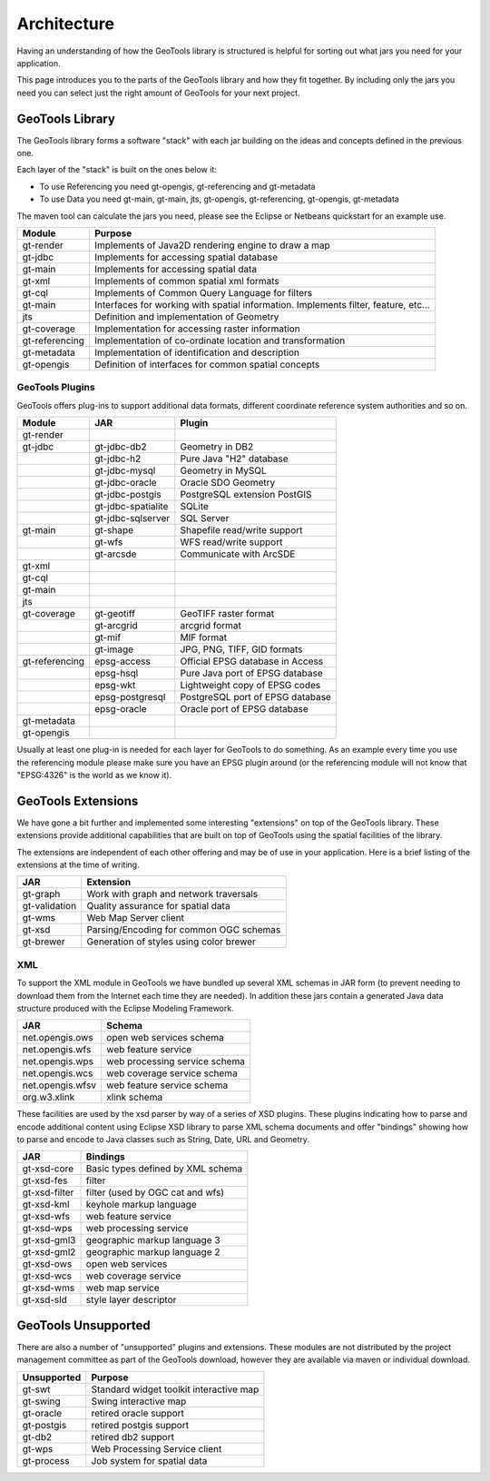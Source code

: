 Architecture
============

Having an understanding of how the GeoTools library is structured is helpful for sorting
out what jars you need for your application.

This page introduces you to the parts of the GeoTools library and how they fit together.
By including only the jars you need you can select just the right amount of GeoTools for
your next project.

GeoTools Library
----------------

The GeoTools library forms a software "stack" with each jar building on the ideas
and concepts defined in the previous one.

.. image:: /images/geotools.png

Each layer of the "stack" is built on the ones below it:

* To use Referencing you need gt-opengis, gt-referencing and gt-metadata
* To use Data you need gt-main, gt-main, jts, gt-opengis, gt-referencing, gt-opengis,
  gt-metadata

The maven tool can calculate the jars you need, please see the Eclipse or Netbeans quickstart
for an example use.

============== ==============================================================
Module            Purpose
============== ==============================================================
gt-render      Implements of Java2D rendering engine to draw a map
gt-jdbc        Implements for accessing spatial database
gt-main        Implements for accessing spatial data
gt-xml         Implements of common spatial xml formats
gt-cql         Implements of Common Query Language for filters
gt-main        Interfaces for working with spatial information. Implements filter, feature, etc...
jts            Definition and implementation of Geometry
gt-coverage    Implementation for accessing raster information
gt-referencing Implementation of co-ordinate location and transformation
gt-metadata    Implementation of identification and description
gt-opengis     Definition of interfaces for common spatial concepts
============== ==============================================================


GeoTools Plugins
^^^^^^^^^^^^^^^^

GeoTools offers plug-ins to support additional data formats, different coordinate reference
system authorities and so on.

+---------------+------------------+--------------------------------------+
| Module        | JAR              | Plugin                               |
+===============+==================+======================================+
| gt-render     |                  |                                      |
+---------------+------------------+--------------------------------------+
| gt-jdbc       | gt-jdbc-db2      | Geometry in DB2                      |
+---------------+------------------+--------------------------------------+
|               | gt-jdbc-h2       | Pure Java "H2" database              |
+---------------+------------------+--------------------------------------+
|               | gt-jdbc-mysql    | Geometry in MySQL                    |
+---------------+------------------+--------------------------------------+
|               | gt-jdbc-oracle   | Oracle SDO Geometry                  |
+---------------+------------------+--------------------------------------+
|               | gt-jdbc-postgis  | PostgreSQL extension PostGIS         |
+---------------+------------------+--------------------------------------+
|               |gt-jdbc-spatialite| SQLite                               |
+---------------+------------------+--------------------------------------+
|               |gt-jdbc-sqlserver | SQL Server                           |
+---------------+------------------+--------------------------------------+
| gt-main       | gt-shape         | Shapefile read/write support         |
+---------------+------------------+--------------------------------------+
|               | gt-wfs           | WFS read/write support               |
+---------------+------------------+--------------------------------------+
|               | gt-arcsde        | Communicate with ArcSDE              |
+---------------+------------------+--------------------------------------+
| gt-xml        |                  |                                      |
+---------------+------------------+--------------------------------------+
| gt-cql        |                  |                                      |
+---------------+------------------+--------------------------------------+
| gt-main       |                  |                                      |
+---------------+------------------+--------------------------------------+
| jts           |                  |                                      |
+---------------+------------------+--------------------------------------+
| gt-coverage   | gt-geotiff       | GeoTIFF raster format                |
+---------------+------------------+--------------------------------------+
|               | gt-arcgrid       | arcgrid format                       |
+---------------+------------------+--------------------------------------+
|               | gt-mif           | MIF format                           |
+---------------+------------------+--------------------------------------+
|               | gt-image         | JPG, PNG, TIFF, GID formats          |
+---------------+------------------+--------------------------------------+
| gt-referencing| epsg-access      | Official EPSG database in Access     |
+---------------+------------------+--------------------------------------+
|               | epsg-hsql        | Pure Java port of EPSG database      |
+---------------+------------------+--------------------------------------+
|               | epsg-wkt         | Lightweight copy of EPSG codes       |
+---------------+------------------+--------------------------------------+
|               | epsg-postgresql  | PostgreSQL port of EPSG database     |
+---------------+------------------+--------------------------------------+
|               | epsg-oracle      | Oracle port of EPSG database         |
+---------------+------------------+--------------------------------------+
| gt-metadata   |                  |                                      |
+---------------+------------------+--------------------------------------+
| gt-opengis    |                  |                                      |
+---------------+------------------+--------------------------------------+

Usually at least one plug-in is needed for each layer for GeoTools to do something. As an
example every time you use the referencing module please make sure you have an EPSG plugin
around (or the referencing module will not know that "EPSG:4326" is the world as we know it).

GeoTools Extensions
-------------------

We have gone a bit further and implemented some interesting "extensions" on top of the GeoTools library. These extensions provide additional capabilities that are built on top of GeoTools using the spatial facilities of the library.

.. image:: /images/extension.png

The extensions are independent of each other offering and may be of use in your application. Here is a brief listing of the extensions at the time of writing.

============== ===============================================
JAR            Extension
============== ===============================================
gt-graph       Work with graph and network traversals
gt-validation  Quality assurance for spatial data
gt-wms         Web Map Server client
gt-xsd         Parsing/Encoding for common OGC schemas
gt-brewer      Generation of styles using color brewer
============== ===============================================

XML
^^^

To support the XML module in GeoTools we have bundled up several XML schemas in JAR form (to prevent needing to download them from
the Internet each time they are needed). In addition these jars contain a generated Java data structure produced with the Eclipse Modeling Framework.

================= =============================================
JAR               Schema
================= =============================================
net.opengis.ows   open web services schema
net.opengis.wfs   web feature service
net.opengis.wps   web processing service schema
net.opengis.wcs   web coverage service schema
net.opengis.wfsv  web feature service schema
org.w3.xlink      xlink schema
================= =============================================

These facilities are used by the xsd parser by way of a series of XSD plugins. These plugins indicating how to parse and encode
additional content using Eclipse XSD library to
parse XML schema documents and offer "bindings" showing how to parse and encode to Java classes such as String,
Date, URL and Geometry.

================= =============================================
JAR               Bindings
================= =============================================
gt-xsd-core       Basic types defined by XML schema
gt-xsd-fes        filter
gt-xsd-filter     filter (used by OGC cat and wfs)
gt-xsd-kml        keyhole markup language
gt-xsd-wfs        web feature service
gt-xsd-wps        web processing service
gt-xsd-gml3       geographic markup language 3
gt-xsd-gml2       geographic markup language 2
gt-xsd-ows        open web services
gt-xsd-wcs        web coverage service
gt-xsd-wms        web map service
gt-xsd-sld        style layer descriptor
================= =============================================

GeoTools Unsupported
--------------------

There are also a number of "unsupported" plugins and extensions. These modules are not
distributed by the project management committee as part of the GeoTools download,
however they are available via maven or individual download.

+---------------+-----------------------------------------+
| Unsupported   | Purpose                                 |
+===============+=========================================+
| gt-swt        | Standard widget toolkit interactive map |
+---------------+-----------------------------------------+
| gt-swing      | Swing interactive map                   |
+---------------+-----------------------------------------+
| gt-oracle     | retired oracle support                  |
+---------------+-----------------------------------------+
| gt-postgis    | retired postgis support                 |
+---------------+-----------------------------------------+
| gt-db2        | retired db2 support                     |
+---------------+-----------------------------------------+
| gt-wps        | Web Processing Service client           |
+---------------+-----------------------------------------+
| gt-process    | Job system for spatial data             |
+---------------+-----------------------------------------+
